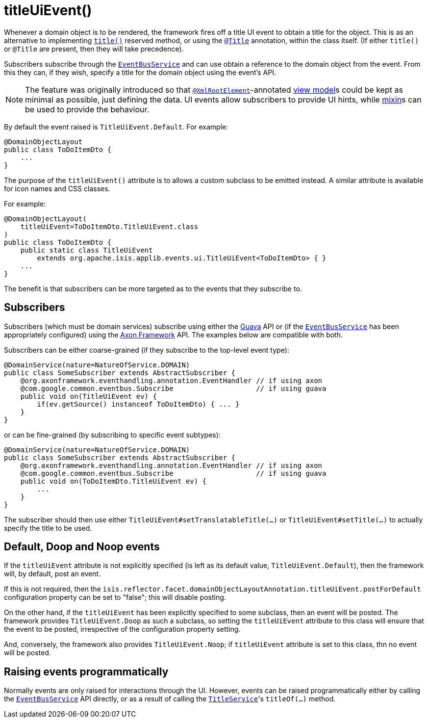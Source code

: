 [[_rgant-DomainObjectLayout_titleUiEvent]]
= titleUiEvent()
:Notice: Licensed to the Apache Software Foundation (ASF) under one or more contributor license agreements. See the NOTICE file distributed with this work for additional information regarding copyright ownership. The ASF licenses this file to you under the Apache License, Version 2.0 (the "License"); you may not use this file except in compliance with the License. You may obtain a copy of the License at. http://www.apache.org/licenses/LICENSE-2.0 . Unless required by applicable law or agreed to in writing, software distributed under the License is distributed on an "AS IS" BASIS, WITHOUT WARRANTIES OR  CONDITIONS OF ANY KIND, either express or implied. See the License for the specific language governing permissions and limitations under the License.
:_basedir: ../../
:_imagesdir: images/


Whenever a domain object is to be rendered, the framework fires off a title UI event to obtain a title for the object.
This is as an alternative to implementing xref:../rgcms/rgcms.adoc#_rgcms_methods_reserved_title[`title()`] reserved method, or
using the xref:../rgant/rgant.adoc#_rgant-Title[`@Title`] annotation, within the class itself.  (If either
`title()` or `@Title` are present, then they will take precedence).

Subscribers subscribe through the xref:../rgsvc/rgsvc.adoc#_rgsvc_core-domain-api_EventBusService[`EventBusService`] and can
use obtain a reference to the domain object from the event.  From this they can, if they wish, specify a title for
the domain object using the event's API.

[NOTE]
====
The feature was originally introduced so that xref:../rgant/rgant.adoc#_rgant-XmlRootElement[`@XmlRootElement`]-annotated
xref:../ugfun/ugfun.adoc#_ugfun_building-blocks_types-of-domain-objects_view-models[view model]s could be kept as minimal as possible, just defining the data.
UI events allow subscribers to provide UI hints, while xref:../ugfun/ugfun.adoc#_ugfun_building-blocks_types-of-domain-objects_mixins[mixin]s can be used to provide the behaviour.
====

By default the event raised is `TitleUiEvent.Default`. For example:

[source,java]
----
@DomainObjectLayout
public class ToDoItemDto {
    ...
}
----

The purpose of the `titleUiEvent()` attribute is to allows a custom subclass to be emitted instead.  A similar
attribute is available for icon names and CSS classes.

For example:

[source,java]
----
@DomainObjectLayout(
    titleUiEvent=ToDoItemDto.TitleUiEvent.class
)
public class ToDoItemDto {
    public static class TitleUiEvent
        extends org.apache.isis.applib.events.ui.TitleUiEvent<ToDoItemDto> { }
    ...
}
----

The benefit is that subscribers can be more targeted as to the events that they subscribe to.




== Subscribers

Subscribers (which must be domain services) subscribe using either the link:https://github.com/google/guava[Guava] API or (if the xref:../rgsvc/rgsvc.adoc#_rgsvc_core-domain-api_EventBusService[`EventBusService`] has been appropriately configured) using the link:http://www.axonframework.org/[Axon Framework] API.
The examples below are compatible with both.

Subscribers can be either coarse-grained (if they subscribe to the top-level event type):

[source,java]
----
@DomainService(nature=NatureOfService.DOMAIN)
public class SomeSubscriber extends AbstractSubscriber {
    @org.axonframework.eventhandling.annotation.EventHandler // if using axon
    @com.google.common.eventbus.Subscribe                    // if using guava
    public void on(TitleUiEvent ev) {
        if(ev.getSource() instanceof ToDoItemDto) { ... }
    }
}
----

or can be fine-grained (by subscribing to specific event subtypes):

[source,java]
----
@DomainService(nature=NatureOfService.DOMAIN)
public class SomeSubscriber extends AbstractSubscriber {
    @org.axonframework.eventhandling.annotation.EventHandler // if using axon
    @com.google.common.eventbus.Subscribe                    // if using guava
    public void on(ToDoItemDto.TitleUiEvent ev) {
        ...
    }
}
----

The subscriber should then use either `TitleUiEvent#setTranslatableTitle(...)` or `TitleUiEvent#setTitle(...)` to
actually specify the title to be used.




== Default, Doop and Noop events

If the `titleUiEvent` attribute is not explicitly specified (is left as its default value, `TitleUiEvent.Default`),
then the framework will, by default, post an event.

If this is not required, then the `isis.reflector.facet.domainObjectLayoutAnnotation.titleUiEvent.postForDefault`
configuration property can be set to "false"; this will disable posting.

On the other hand, if the `titleUiEvent` has been explicitly specified to some subclass, then an event will be posted.
The framework provides `TitleUiEvent.Doop` as such a subclass, so setting the `titleUiEvent` attribute to this class
will ensure that the event to be posted, irrespective of the configuration property setting.

And, conversely, the framework also provides `TitleUiEvent.Noop`; if `titleUiEvent` attribute is set to this class,
thn no event will be posted.


== Raising events programmatically

Normally events are only raised for interactions through the UI.
However, events can be raised programmatically either by calling the xref:../rgsvc/rgsvc.adoc#_rgsvc_core-domain-api_EventBusService[`EventBusService`] API directly, or as a result of calling the xref:../rgsvc/rgsvc.adoc#_rgsvc_application-layer-api_TitleService[`TitleService`]'s `titleOf(...)` method.
